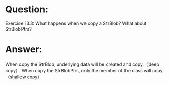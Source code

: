 * Question:
Exercise 13.3: What happens when we copy a StrBlob? What about
StrBlobPtrs?

* Answer:
When copy the StrBlob, underlying data will be created and copy.（deep copy）
When copy the StrBlobPtrs, only the member of the class will copy.（shallow copy）
